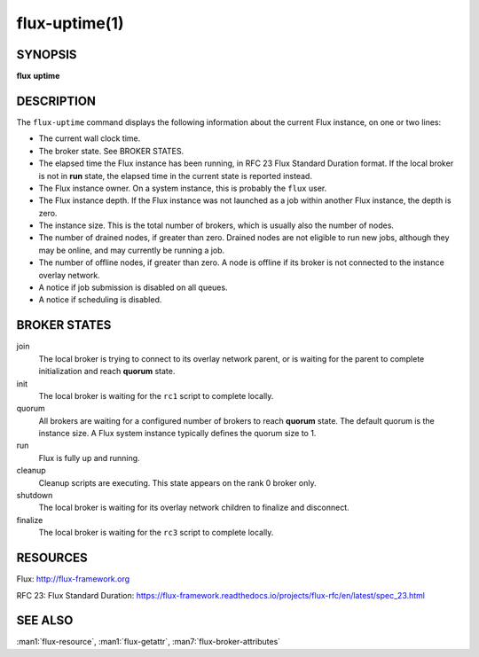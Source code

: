 .. flux-help-description: Tell how long Flux has been up and running
.. flux-help-section: instance

==============
flux-uptime(1)
==============


SYNOPSIS
========

**flux** **uptime**


DESCRIPTION
===========

The ``flux-uptime`` command displays the following information about the
current Flux instance, on one or two lines:

- The current wall clock time.

- The broker state.  See BROKER STATES.

- The elapsed time the Flux instance has been running, in RFC 23 Flux Standard
  Duration format.  If the local broker is not in **run** state, the elapsed
  time in the current state is reported instead.

- The Flux instance owner.  On a system instance, this is probably the
  ``flux`` user.

- The Flux instance depth.  If the Flux instance was not launched as a job
  within another Flux instance, the depth is zero.

- The instance size.  This is the total number of brokers, which is usually
  also the number of nodes.

- The number of drained nodes, if greater than zero.  Drained nodes are
  not eligible to run new jobs, although they may be online, and may currently
  be running a job.

- The number of offline nodes, if greater than zero.  A node is offline if
  its broker is not connected to the instance overlay network.

- A notice if job submission is disabled on all queues.

- A notice if scheduling is disabled.


BROKER STATES
=============

join
   The local broker is trying to connect to its overlay network parent,
   or is waiting for the parent to complete initialization and reach
   **quorum** state.

init
   The local broker is waiting for the ``rc1`` script to complete locally.

quorum
   All brokers are waiting for a configured number of brokers to reach
   **quorum** state.  The default quorum is the instance size.  A Flux
   system instance typically defines the quorum size to 1.

run
   Flux is fully up and running.

cleanup
   Cleanup scripts are executing.  This state appears on the rank 0 broker only.

shutdown
   The local broker is waiting for its overlay network children to finalize
   and disconnect.

finalize
   The local broker is waiting for the ``rc3`` script to complete locally.


RESOURCES
=========

Flux: http://flux-framework.org

RFC 23: Flux Standard Duration: https://flux-framework.readthedocs.io/projects/flux-rfc/en/latest/spec_23.html


SEE ALSO
========

:man1:`flux-resource`, :man1:`flux-getattr`, :man7:`flux-broker-attributes`
